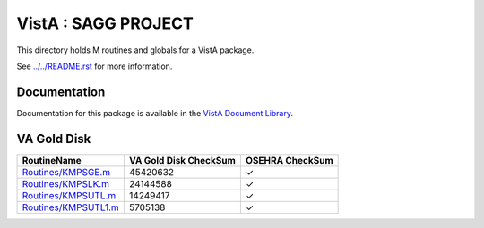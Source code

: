 ====================
VistA : SAGG PROJECT
====================

This directory holds M routines and globals for a VistA package.

See `<../../README.rst>`__ for more information.

-------------
Documentation
-------------

Documentation for this package is available in the `VistA Document Library`_.

.. _`VistA Document Library`: http://www.va.gov/vdl/application.asp?appid=115

------------
VA Gold Disk
------------

.. csv-table:: 
   :header:  "RoutineName", "VA Gold Disk CheckSum", "OSEHRA CheckSum"

   `<Routines/KMPSGE.m>`__,45420632,|check|
   `<Routines/KMPSLK.m>`__,24144588,|check|
   `<Routines/KMPSUTL.m>`__,14249417,|check|
   `<Routines/KMPSUTL1.m>`__,5705138,|check|

.. |check| unicode:: U+2713
